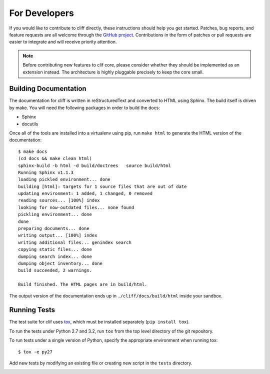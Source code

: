 ================
 For Developers
================

If you would like to contribute to cliff directly, these instructions
should help you get started.  Patches, bug reports, and feature
requests are all welcome through the `GitHub project
<https://github.com/dreamhost/cliff>`_.  Contributions in the form of
patches or pull requests are easier to integrate and will receive
priority attention.

.. note::

  Before contributing new features to clif core, please consider
  whether they should be implemented as an extension instead. The
  architecture is highly pluggable precisely to keep the core small.

Building Documentation
======================

The documentation for cliff is written in reStructuredText and
converted to HTML using Sphinx. The build itself is driven by make.
You will need the following packages in order to build the docs:

- Sphinx
- docutils

Once all of the tools are installed into a virtualenv using
pip, run ``make html`` to generate the HTML version of the
documentation::

    $ make docs
    (cd docs && make clean html)
    sphinx-build -b html -d build/doctrees   source build/html
    Running Sphinx v1.1.3
    loading pickled environment... done
    building [html]: targets for 1 source files that are out of date
    updating environment: 1 added, 1 changed, 0 removed
    reading sources... [100%] index                                                 
    looking for now-outdated files... none found
    pickling environment... done
    done
    preparing documents... done
    writing output... [100%] index                                                  
    writing additional files... genindex search
    copying static files... done
    dumping search index... done
    dumping object inventory... done
    build succeeded, 2 warnings.

    Build finished. The HTML pages are in build/html.
    
The output version of the documentation ends up in
``./cliff/docs/build/html`` inside your sandbox.

Running Tests
=============

The test suite for clif uses tox_, which must be installed separately
(``pip install tox``).

To run the tests under Python 2.7 and 3.2, run ``tox`` from the top
level directory of the git repository.

To run tests under a single version of Python, specify the appropriate
environment when running tox::

  $ tox -e py27

Add new tests by modifying an existing file or creating new script in
the ``tests`` directory.

.. _tox: http://codespeak.net/tox

.. _developer-templates:
